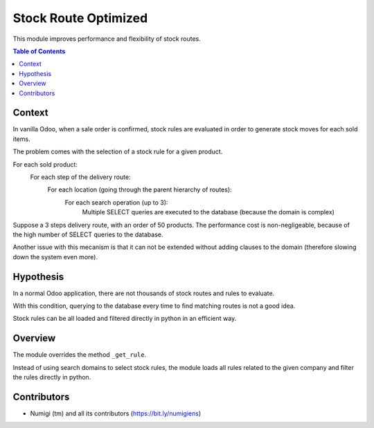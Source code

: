 Stock Route Optimized
=====================
This module improves performance and flexibility of stock routes.

.. contents:: Table of Contents

Context
-------
In vanilla Odoo, when a sale order is confirmed, stock rules are evaluated in order
to generate stock moves for each sold items.

The problem comes with the selection of a stock rule for a given product.

For each sold product:
	For each step of the delivery route:
		For each location (going through the parent hierarchy of routes):
			For each search operation (up to 3):
				Multiple SELECT queries are executed to the database (because the domain is complex)

.. image:: static/description/odoo_source_code.png

Suppose a 3 steps delivery route, with an order of 50 products.
The performance cost is non-negligeable, because of the high number of SELECT queries to the database.

Another issue with this mecanism is that it can not be extended without adding clauses
to the domain (therefore slowing down the system even more).

Hypothesis
----------
In a normal Odoo application, there are not thousands of stock routes and rules to evaluate.

With this condition, querying to the database every time to find matching routes
is not a good idea.

Stock rules can be all loaded and filtered directly in python in an efficient way.

Overview
--------
The module overrides the method ``_get_rule``.

Instead of using search domains to select stock rules, the module loads all rules related to the
given company and filter the rules directly in python.

Contributors
------------
* Numigi (tm) and all its contributors (https://bit.ly/numigiens)
